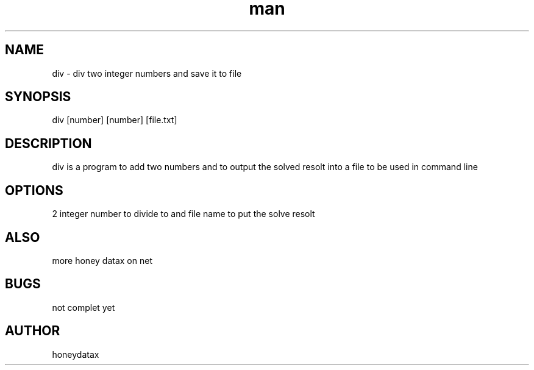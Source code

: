 .\" Manpage for div
.\" honeydatax
.TH man 0 "15 APR 2017"1.0"div man page
.SH NAME
div \- div two integer numbers and save it to file
.SH SYNOPSIS
div [number] [number] [file.txt]
.SH DESCRIPTION
div is a program to add two numbers and to output the solved resolt into  a file to be used in command line
.SH OPTIONS
2 integer number to divide to and file name to put the solve resolt
.SH ALSO
more honey datax on net
.SH BUGS
not complet yet
.SH AUTHOR
honeydatax













